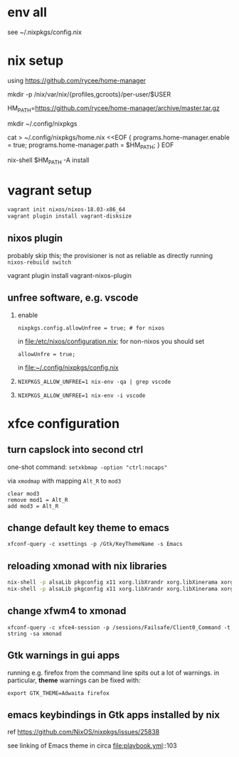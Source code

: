 * env all

see ~/.nixpkgs/config.nix

* nix setup

using https://github.com/rycee/home-manager

mkdir -p /nix/var/nix/{profiles,gcroots}/per-user/$USER

HM_PATH=https://github.com/rycee/home-manager/archive/master.tar.gz


mkdir ~/.config/nixpkgs


cat > ~/.config/nixpkgs/home.nix <<EOF
{
  programs.home-manager.enable = true;
  programs.home-manager.path = $HM_PATH;
}
EOF

nix-shell $HM_PATH -A install

* vagrant setup

#+BEGIN_SRC sh :eval never
vagrant init nixos/nixos-18.03-x86_64
vagrant plugin install vagrant-disksize
#+END_SRC

** nixos plugin

probably skip this; the provisioner is not as reliable as directly running =nixos-rebuild switch=

vagrant plugin install vagrant-nixos-plugin

** unfree software, e.g. vscode

1. enable 
   #+BEGIN_EXAMPLE
   nixpkgs.config.allowUnfree = true; # for nixos
   #+END_EXAMPLE
   
   in file:/etc/nixos/configuration.nix; for non-nixos you should set

   #+BEGIN_EXAMPLE
   allowUnfre = true;
   #+END_EXAMPLE

   in file:~/.config/nixpkgs/config.nix

2. =NIXPKGS_ALLOW_UNFREE=1 nix-env -qa | grep vscode=
3. =NIXPKGS_ALLOW_UNFREE=1 nix-env -i vscode=

* xfce configuration

** turn capslock into second ctrl

   one-shot command: =setxkbmap -option "ctrl:nocaps"=

   via =xmodmap= with mapping =Alt_R= to =mod3=

   #+BEGIN_EXAMPLE
     clear mod3
     remove mod1 = Alt_R
     add mod3 = Alt_R
   #+END_EXAMPLE

** change default key theme to emacs

   =xfconf-query -c xsettings -p /Gtk/KeyThemeName -s Emacs=

** reloading xmonad with nix libraries

   #+BEGIN_SRC sh :eval never
   nix-shell -p alsaLib pkgconfig x11 xorg.libXrandr xorg.libXinerama xorg.libXScrnSaver --run 'xmonad --recompile'
   nix-shell -p alsaLib pkgconfig x11 xorg.libXrandr xorg.libXinerama xorg.libXScrnSaver --run 'xmonad --restart'
   #+END_SRC

** change xfwm4 to xmonad

   =xfconf-query -c xfce4-session -p /sessions/Failsafe/Client0_Command -t string -sa xmonad=

** Gtk warnings in gui apps

running e.g. firefox from the command line spits out a lot of
warnings.  in particular, *theme* warnings can be fixed with:

=export GTK_THEME=Adwaita firefox=

** emacs keybindings in Gtk apps installed by nix

   ref https://github.com/NixOS/nixpkgs/issues/25838

   see linking of Emacs theme in circa file:playbook.yml::103

